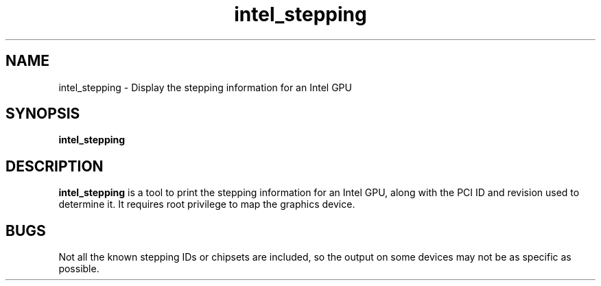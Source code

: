 .\" shorthand for double quote that works everywhere.
.ds q \N'34'
.TH intel_stepping __appmansuffix__ __xorgversion__
.SH NAME
intel_stepping \- Display the stepping information for an Intel GPU
.SH SYNOPSIS
.B intel_stepping
.SH DESCRIPTION
.B intel_stepping
is a tool to print the stepping information for an Intel GPU, along with
the PCI ID and revision used to determine it.
It requires root privilege to map the graphics device.
.SH BUGS
Not all the known stepping IDs or chipsets are included, so the output
on some devices may not be as specific as possible.
